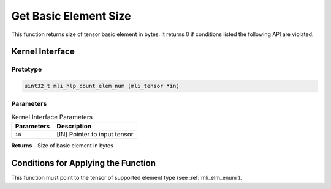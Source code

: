 .. _get_elm_size:

Get Basic Element Size
~~~~~~~~~~~~~~~~~~~~~~

This function returns size of tensor basic element in bytes. It
returns 0 if conditions listed the following API are violated.

.. _api-15:

Kernel Interface
^^^^^^^^^^^^^^^^

Prototype
'''''''''

.. code:: c                      
                                 
   uint32_t mli_hlp_count_elem_num (mli_tensor *in)                
..

Parameters
''''''''''

.. table:: Kernel Interface Parameters
 
	+-----------------------+-----------------------+
	| **Parameters**        | **Description**       |   
	+=======================+=======================+
	| ``in``                | [IN] Pointer to input |
	|                       | tensor                |
	+-----------------------+-----------------------+

**Returns**  - Size of basic element in bytes     
	 
.. _conditions-for-applying-the-function-4:

Conditions for Applying the Function
^^^^^^^^^^^^^^^^^^^^^^^^^^^^^^^^^^^^

This function must point to the tensor of supported element type (see
:ref:`mli_elm_enum`).

